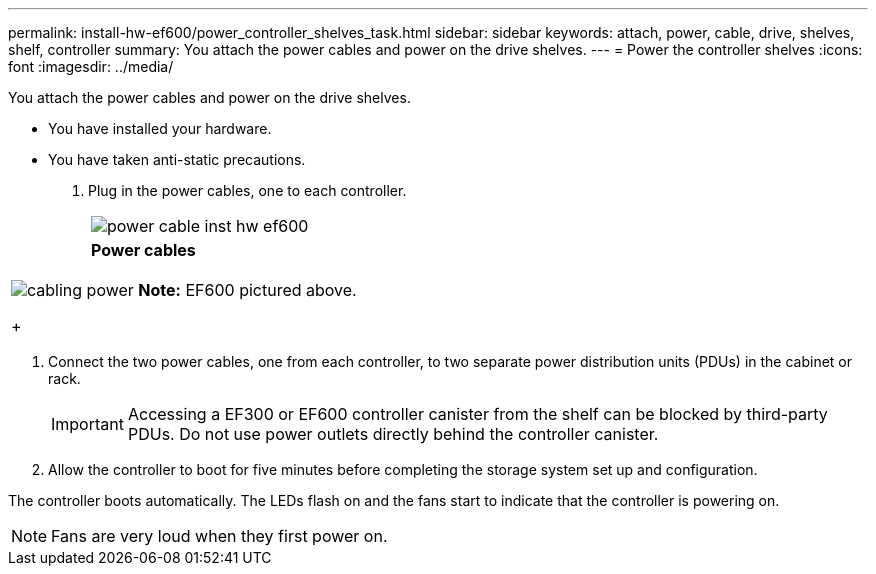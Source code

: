 ---
permalink: install-hw-ef600/power_controller_shelves_task.html
sidebar: sidebar
keywords: attach, power, cable, drive, shelves, shelf, controller
summary: You attach the power cables and power on the drive shelves.
---
= Power the controller shelves
:icons: font
:imagesdir: ../media/

[.lead]
You attach the power cables and power on the drive shelves.

* You have installed your hardware.
* You have taken anti-static precautions.

. Plug in the power cables, one to each controller.
+
|===
a|
image:../media/power_cable_inst-hw-ef600.png[]
a|
*Power cables*
|===
|===
a|
image:../media/cabling_power.png[]     *Note:* EF600 pictured above.
+
|===

. Connect the two power cables, one from each controller, to two separate power distribution units (PDUs) in the cabinet or rack.
+
IMPORTANT: Accessing a EF300 or EF600 controller canister from the shelf can be blocked by third-party PDUs. Do not use power outlets directly behind the controller canister.

. Allow the controller to boot for five minutes before completing the storage system set up and configuration.

The controller boots automatically. The LEDs flash on and the fans start to indicate that the controller is powering on.

NOTE: Fans are very loud when they first power on.
